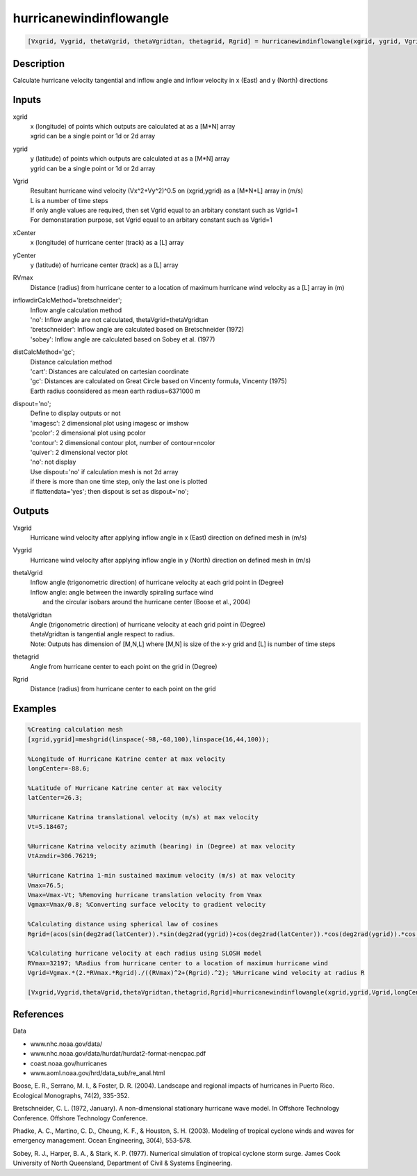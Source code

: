 .. ++++++++++++++++++++++++++++++++YA LATIF++++++++++++++++++++++++++++++++++
.. +                                                                        +
.. + ScientiMate                                                            +
.. + Earth-Science Data Analysis Library                                    +
.. +                                                                        +
.. + Developed by: Arash Karimpour                                          +
.. + Contact     : www.arashkarimpour.com                                   +
.. + Developed/Updated (yyyy-mm-dd): 2017-11-01                             +
.. +                                                                        +
.. ++++++++++++++++++++++++++++++++++++++++++++++++++++++++++++++++++++++++++

hurricanewindinflowangle
========================

.. code:: MATLAB

    [Vxgrid, Vygrid, thetaVgrid, thetaVgridtan, thetagrid, Rgrid] = hurricanewindinflowangle(xgrid, ygrid, Vgrid, xCenter, yCenter, RVmax, inflowdirCalcMethod, distCalcMethod, dispout)

Description
-----------

Calculate hurricane velocity tangential and inflow angle and inflow velocity in x (East) and y (North) directions

Inputs
------

xgrid
    | x (longitude) of points which outputs are calculated at as a [M*N] array 
    | xgrid can be a single point or 1d or 2d array 
ygrid
    | y (latitude) of points which outputs are calculated at as a [M*N] array 
    | ygrid can be a single point or 1d or 2d array
Vgrid
    | Resultant hurricane wind velocity (Vx^2+Vy^2)^0.5 on (xgrid,ygrid) as a [M*N*L] array in (m/s)
    | L is a number of time steps
    | If only angle values are required, then set Vgrid equal to an arbitary constant such as Vgrid=1
    | For demonstaration purpose, set Vgrid equal to an arbitary constant such as Vgrid=1
xCenter
    x (longitude) of hurricane center (track) as a [L] array
yCenter
    y (latitude) of hurricane center (track) as a [L] array
RVmax
    Distance (radius) from hurricane center to a location of maximum hurricane wind velocity as a [L] array in (m)
inflowdirCalcMethod='bretschneider';
    | Inflow angle calculation method 
    | 'no': Inflow angle are not calculated, thetaVgrid=thetaVgridtan
    | 'bretschneider': Inflow angle are calculated based on Bretschneider (1972)
    | 'sobey': Inflow angle are calculated based on Sobey et al. (1977)
distCalcMethod='gc';
    | Distance calculation method 
    | 'cart': Distances are calculated on cartesian coordinate
    | 'gc': Distances are calculated on Great Circle based on Vincenty formula, Vincenty (1975)
    | Earth radius coonsidered as mean earth radius=6371000 m
dispout='no';
    | Define to display outputs or not
    | 'imagesc': 2 dimensional plot using imagesc or imshow
    | 'pcolor': 2 dimensional plot using pcolor
    | 'contour': 2 dimensional contour plot, number of contour=ncolor
    | 'quiver': 2 dimensional vector plot 
    | 'no': not display 
    | Use dispout='no' if calculation mesh is not 2d array
    | if there is more than one time step, only the last one is plotted
    | if flattendata='yes'; then dispout is set as dispout='no';

Outputs
-------

Vxgrid
    Hurricane wind velocity after applying inflow angle in x (East) direction on defined mesh in (m/s)
Vygrid
    Hurricane wind velocity after applying inflow angle in y (North) direction on defined mesh in (m/s)
thetaVgrid
    | Inflow angle (trigonometric direction) of hurricane velocity at each grid point in (Degree)
    | Inflow angle: angle between the inwardly spiraling surface wind 
    |     and the circular isobars around the hurricane center (Boose et al., 2004)
thetaVgridtan
    | Angle (trigonometric direction) of hurricane velocity at each grid point in (Degree)
    | thetaVgridtan is tangential angle respect to radius. 
    | Note: Outputs has dimension of [M,N,L] where [M,N] is size of the x-y grid and [L] is number of time steps
thetagrid
    Angle from hurricane center to each point on the grid in (Degree)
Rgrid
    Distance (radius) from hurricane center to each point on the grid

Examples
--------

.. code:: MATLAB

    %Creating calculation mesh
    [xgrid,ygrid]=meshgrid(linspace(-98,-68,100),linspace(16,44,100));

    %Longitude of Hurricane Katrine center at max velocity
    longCenter=-88.6;

    %Latitude of Hurricane Katrine center at max velocity
    latCenter=26.3;

    %Hurricane Katrina translational velocity (m/s) at max velocity
    Vt=5.18467;

    %Hurricane Katrina velocity azimuth (bearing) in (Degree) at max velocity
    VtAzmdir=306.76219;

    %Hurricane Katrina 1-min sustained maximum velocity (m/s) at max velocity
    Vmax=76.5;
    Vmax=Vmax-Vt; %Removing hurricane translation velocity from Vmax
    Vgmax=Vmax/0.8; %Converting surface velocity to gradient velocity

    %Calculating distance using spherical law of cosines
    Rgrid=(acos(sin(deg2rad(latCenter)).*sin(deg2rad(ygrid))+cos(deg2rad(latCenter)).*cos(deg2rad(ygrid)).*cos(deg2rad(xgrid)-deg2rad(longCenter)))).*6371000; %Radius

    %Calculating hurricane velocity at each radius using SLOSH model
    RVmax=32197; %Radius from hurricane center to a location of maximum hurricane wind
    Vgrid=Vgmax.*(2.*RVmax.*Rgrid)./((RVmax)^2+(Rgrid).^2); %Hurricane wind velocity at radius R

    [Vxgrid,Vygrid,thetaVgrid,thetaVgridtan,thetagrid,Rgrid]=hurricanewindinflowangle(xgrid,ygrid,Vgrid,longCenter,latCenter,RVmax,'bretschneider','gc','quiver');

References
----------

Data

* www.nhc.noaa.gov/data/
* www.nhc.noaa.gov/data/hurdat/hurdat2-format-nencpac.pdf
* coast.noaa.gov/hurricanes
* www.aoml.noaa.gov/hrd/data_sub/re_anal.html

Boose, E. R., Serrano, M. I., & Foster, D. R. (2004). 
Landscape and regional impacts of hurricanes in Puerto Rico. 
Ecological Monographs, 74(2), 335-352.

Bretschneider, C. L. (1972, January). 
A non-dimensional stationary hurricane wave model. 
In Offshore Technology Conference. Offshore Technology Conference.

Phadke, A. C., Martino, C. D., Cheung, K. F., & Houston, S. H. (2003). 
Modeling of tropical cyclone winds and waves for emergency management. 
Ocean Engineering, 30(4), 553-578.

Sobey, R. J., Harper, B. A., & Stark, K. P. (1977). 
Numerical simulation of tropical cyclone storm surge. 
James Cook University of North Queensland, Department of Civil & Systems Engineering.

.. License & Disclaimer
.. --------------------
..
.. Copyright (c) 2020 Arash Karimpour
..
.. http://www.arashkarimpour.com
..
.. THE SOFTWARE IS PROVIDED "AS IS", WITHOUT WARRANTY OF ANY KIND, EXPRESS OR
.. IMPLIED, INCLUDING BUT NOT LIMITED TO THE WARRANTIES OF MERCHANTABILITY,
.. FITNESS FOR A PARTICULAR PURPOSE AND NONINFRINGEMENT. IN NO EVENT SHALL THE
.. AUTHORS OR COPYRIGHT HOLDERS BE LIABLE FOR ANY CLAIM, DAMAGES OR OTHER
.. LIABILITY, WHETHER IN AN ACTION OF CONTRACT, TORT OR OTHERWISE, ARISING FROM,
.. OUT OF OR IN CONNECTION WITH THE SOFTWARE OR THE USE OR OTHER DEALINGS IN THE
.. SOFTWARE.
